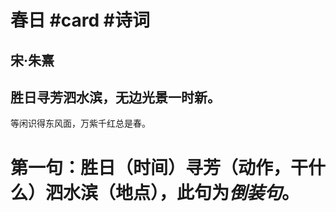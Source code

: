 * 春日 #card #诗词
:PROPERTIES:
:card-last-interval: 44.44
:card-repeats: 4
:card-ease-factor: 3
:card-next-schedule: 2022-10-26T10:44:04.436Z
:card-last-reviewed: 2022-09-12T00:44:04.437Z
:card-last-score: 5
:END:
** 宋·朱熹
** 胜日寻芳泗水滨，无边光景一时新。
等闲识得东风面，万紫千红总是春。
* 第一句：胜日（时间）寻芳（动作，干什么）泗水滨（地点），此句为[[倒装句]]。